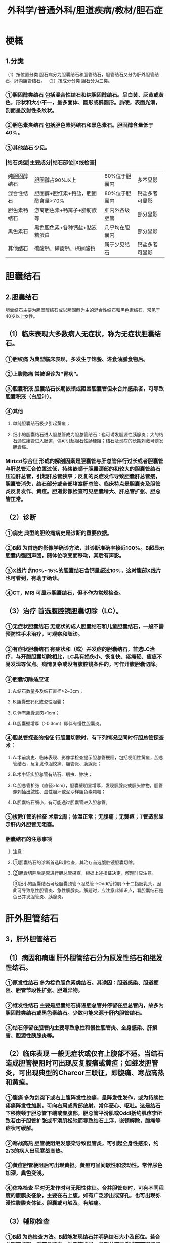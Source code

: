 #+title: 外科学/普通外科/胆道疾病/教材/胆石症

* 梗概
:PROPERTIES:
:collapsed: true
:END:
** 1.分类
（1）按位置分类 胆石病分为胆囊结石和胆管结石，胆管结石又分为肝外胆管结石、肝内胆管结石。
（2）按成分分类 胆石分为三类。
*** ①胆固醇类结石 包括混合性结石和纯胆固醇结石。呈白黄、灰黄或黄色，形状和大小不一，呈多面体、圆形或椭圆形。质硬，表面光滑，剖面呈放射性条纹状。
*** ②胆色素类结石 包括胆色素钙结石和黑色素石。胆固醇含量低于40%。
*** ③其他结石 少见。
*** |结石类型|主要成分|结石部位|X线检查|
|纯胆固醇结石|胆固醇占90%以上|80%位于胆囊内|多不显影|
|混合性结石| 胆固醇+胆红素+钙盐，胆固醇含量>70%|80%位于胆囊内 |钙盐多者可显影|
|胆色素钙结石|游离胆色素+钙离子+脂肪酸等|肝内外各级胆管|部分显影|
|黑色素石| 黑色胆色素+各种钙盐+黏液糖蛋白|几乎均在胆囊内|部分显影|
|其他结石|碳酸钙、磷酸钙、棕榈酸钙|属于少见结石 |钙盐多者可显影|
* 胆囊结石
:PROPERTIES:
:collapsed: true
:END:
** 2.胆囊结石
胆囊结石主要为胆固醇结石或以胆固醇为主的混合性结石和黑色素结石，常见于40岁以上女性。
** （1）临床表现大多数病人无症状，称为无症状胆囊结石。
:PROPERTIES:
:collapsed: true
:END:
*** ①胆绞痛 为典型临床表现，多发生于饱餐、进食油腻食物后。
*** ②上腹隐痛 常被误诊为“胃病”。
*** ③胆囊积液 胆囊结石长期嵌顿或阻塞胆囊管但未合并感染者，可导致胆囊积液（白胆汁）。
*** ④其他
**** 单纯胆囊结石极少引起黄疸；
**** 细小的胆囊结石进人胆总管成为胆总管结石：也可诱发胆源性胰腺炎；大的结石通过痿管进入肠道，偶可引起胆石性肠梗阻；结石及炎症的长期刺激可诱发胆囊癌。
*** Mirizzi综合征 形成的解剖因素是胆囊管与肝总管伴行过长或者胆囊管与肝总管汇合位置过低，持续嵌顿于胆囊颈部的和较大的胆囊管结石压迫肝总管，引起肝总管狭窄；反复的炎症发作导致胆囊肝总管痿，胆囊管消失，结石部分或全部堵塞肝总管。临床特点是胆囊炎及胆管炎反复发作、黄疸。胆道影像检查可见胆囊增大、肝总管扩张、胆总管正常。
** （2）诊断
:PROPERTIES:
:collapsed: true
:END:
*** ①病史 典型的胆绞痛病史是诊断的重要依据。
*** ②B超 为首选的影像学确诊方法，其诊断准确率接近100%。B超显示胆囊内强回声团，随体位改变而移动，其后有声影。
*** ③X线片 约10%~15%的胆囊结石含钙量超过10%，这时腹部X线片也可看到，有助于确诊。
*** ④CT，MRI 可显示胆囊结石，但不作为常规检查。
** （3）治疗 首选腹腔镜胆囊切除（LC）。
*** ①无症状胆囊结石 无症状的成人胆囊结石和儿童胆囊结石，一般不需预防性手术治疗，可观察和随诊。
*** ②有症状胆囊结石 有症状和（或）并发症的胆囊结石，首选LC治疗，与开腹胆囊切除相比，LC具有损伤小、恢复快、疼痛轻、疲痕不易发现等优点。病情复杂或没有腹腔镜条件的，可作开腹胆囊切除。
*** ③胆囊切除适应证
**** A.结石数量多及结石直径>2~3cm；
**** B.胆囊壁钙化或瓷性胆囊；
**** C.伴有胆囊息肉>1cm；
**** D.胆囊壁增厚（>0.3cm）即伴有慢性胆囊炎。
*** ④胆总管探查的指征 行胆囊切除时，有下列情况应同时行胆总管探查术：
**** A.术前病史、临床表现、影像学检查提示胆总管梗阻，包括梗阻性黄疸，胆总管结石，反复发作胆绞痛、胆管炎、胰腺炎；
**** B.术中证实胆总管有结石、蝈虫、肿块；
**** C.胆总管扩张（直径>Icm），胆囊壁明显增厚，发现胰腺炎或胰头肿物，胆管穿刺抽出脓性、血性胆汁或泥沙样胆色素颗粒；
**** D.胆囊结石细小，有可能通过胆囊管进入胆总管。
*** ⑤拔除T管的指征 术后2周；体温正常；无腹痛；无黄疸；T管造影显示肝内外胆管无阻塞。
*** 胆囊结石的注意事项
**** 注意：
**** ①胆囊结石的诊断首选B超检查，其治疗首选腹腔镜胆囊切除。
**** ②胆囊切除后是否进行胆总管探查，根据上述指征决定，解题时应注意。
③细小的胆囊结石可经胆囊颈管→胆总管→Oddi括约肌→十二指肠乳头，因此可导致急性胆管炎、急性胰腺炎。解题时，应注意此知识点，看胆囊结石是否已并发胆管炎、胰腺炎。
* 肝外胆管结石
:PROPERTIES:
:collapsed: true
:END:
** 3，肝外胆管结石
** （1）病因和病理 肝外胆管结石分为原发性结石和继发性结石。
*** ①原发性结石 多为棕色胆色素类结石。其诱因：胆道感染、胆道梗阻、胆管节段性扩张、胆道异物。
*** ②继发性结石 主要是胆囊结石排进胆总管并停留在胆总管内，故多为胆固醇类结石或黑色素结石。少数可能来源于肝内胆管结石。
*** ③结石停留在胆管内主要导致急性和慢性胆管炎、全身感染、肝损害、胆源性胰腺炎等。
** （2）临床表现 一般无症状或仅有上腹部不适。当结石造成胆管梗阻时可出现反复腹痛或黄疸；如继发胆管炎，可出现典型的Charcor三联征，即腹痛、寒战高热和黄疸。
*** ①腹痛 多为剑突下或右上腹阵发性绞痛，呈阵发性发作，或为持续性疼痛阵发性加剧，可向右肩或背部放射。常伴恶心、呕吐。这是结石下移嵌顿于胆总管下端或壶腹部，胆总管平滑肌或Oddi括约肌疼李所致若由于胆管扩张或平滑肌松弛而导致结石上浮，嵌顿解除，腹痛等症状可缓解。
*** ②寒战高热 胆管梗阻继发感染导致但管炎，可引起全身性感染，约2/3的病人出现寒战高热。
*** ③黄疸胆管梗阻后可出现黄担。黄疸可呈间歇性和波动性。常伴尿色加深，粪色变浅。
*** ④体格检查 平时无发作时可无阳性体征。合并胆管炎时，可有不同程度的腹膜炎征象，主要在右上腹。如有广泛渗出或穿孔，也可出现弥漫性腹膜炎体征。胆囊或可触及，有触痛。
** （3）辅助检查
*** ①B超 为选检查方法。B超能发现结石并明确结石大小及部位。若合并胆管梗阻，则可见肝内、外胆管扩张，但胆总管远端结石可因肥胖或肠气干扰而显示不清。
*** ②CT扫描 能发现胆管扩张和结石的部位，可排除肠气干扰，而显示胆总管远端结石。
*** ③PTC和ERCP 经皮肝穿刺胆管造影（PTC）和内镜逆行胰胆管造影（ERCP）均为有创检查，适合于梗阻性黄疸、胆管扩张者。能清楚地显示结石及部位，但可诱发胆管炎、急性腺炎、出血、胆漏等并发症。
** （4）治疗 以手术为主。术中应尽量取尽结石、解除胆道梗阻、术后保持胆汁引流通畅。
*** ①非手术治疗 应用抗生素、解疹、利胆、纠正水电失衡、营养支持、护肝、纠正凝血功能异常等。
*** ②胆总管切开取石+T管引流 为选方法，可采用腹腔镜或开腹手术。适用于单纯胆总管结石，胆管上下端通畅，无狭窄或其他病变者。若伴有胆囊结石和胆囊炎，应同时行胆囊切除术。为防止和减少结石残留，术中应做胆道镜、胆道造影、超声检查。术中应妥善固定T管。
*** 放置T管后应注意：
**** A.观察胆汁引流的量和性状，术后T管引流胆汁200~300ml/d，较澄清，如T管无胆汁引出，应检查T管有无脱落或扭曲；如胆汁过多，应检查T管下端有无梗阻；如胆汁浑浊，应注意有无结石遗留或胆管炎症未控制。
**** B.术后10~14天可行T管造影，造影后应继续引流24小时以上，再试行闭管。如病人无明显不适，即可关闭T管。
**** C.如胆道通畅无结石，开腹手术可予手术后4周左右拔管，腹腔镜手术可适当延长拔管时间。
**** D.若T管造影发现有结石遗留，应在术后4-8周再施行胆道镜检查和取石。
*** ③Oddi括约肌切开成形 适用于胆总管结石合并胆总管下端短段（<1.5cm）狭窄、胆总管下端嵌顿结石。
*** ④胆肠吻合术 适应证为：
**** A.胆总管远端炎症狭窄造成的梗阻无法解除，胆总管扩张；
**** B.胆胰管汇合部异常，胰液直接流入胆管；
**** C.胆管因病变而部分切除无法再吻合。常用的吻合方式为胆管空肠Roux-en-Y吻合。胆总管十二指肠吻合易发生食物逆流人胆管，现已弃用。
*** 5 EST 行ERCP检查时，在内镜下行Oddi括约肌切开（EST），然后向胆总管送入取石篮取出结石。
*** 6ENBD 合并胆道感染者，可临时放置内镜下鼻胆管引流（ENBD）或支撑管，该方法操作简单，创伤小，适合于结石数量不多、病人高龄、体质差、伴有重要脏器疾病不能耐受手术者。
*** 注意事项
**** 注意：
***** ①9版（外科学》P442：T管造影发现结石残留，应在术后4-8周行胆道镜检查和取石。
***** ②8版《外科学》P457：T管造影发现结石残留，应在术后6周行胆道镜检查和取石。
**
* 肝内胆管结石
** 4，肝内胆管结石
肝内胆管结石是指左右肝管汇合部以上的结石，也称肝胆管结石。
** （1）病因 主要与胆道感染、胆道寄生虫、胆汁淤滞、胆管解剖变异、营养不良等有关。
** （2）胆石分布 结石常呈肝段、肝叶分布，多见于肝左外叶和右后叶。
** （3）胆石性质 结石多为含有细菌的棕色胆色素结石。
** （4）病理改变
*** ①肝胆管梗阻 可由结石阻塞、炎性狭窄造成。大面积胆管梗阻可引起胆汁性肝硬化、门静脉高压症。
*** ②肝内胆管炎 结石导致胆汁引流不畅，容易引起胆管内感染，导致化脓性胆管炎、肝脓肿、脓毒症。
*** ③肝内胆管癌肝胆管长期受结石、炎症、胆汁中致癌的物质的刺激，可发生癌变。
** （5）临床表现
*** 可多年无症状，或仅有上腹和胸背部胀痛不适。
*** 常见临床表现是急性胆管炎引起的寒战、高热和腹痛。局限于某肝段、肝叶的结石可无黄疸。严重者出现急性梗阻性化脓性胆管炎、毒症、感染性休克。反复胆管炎可导致多发性肝脓肿。
*** 体检可有肝区压痛和叩击痛。少数病例可触及肝大。
** （6）诊断 对反复腹痛、寒战高热者应行影像学检查。
** （7）治疗 无症状的胆管结石可不治疗，仅定期观察、随访即可。症状反复出现者应手术治疗。
*** ①胆管切开取石 是最基本的方法，应争取切开狭窄胆管，直视下或通过术中胆道镜取净结石。
*** ②胆肠吻合术 多采用肝管空肠Roux-en-Y吻合。
*** ③肝切除术 肝内胆管结石反复并发感染，可引起局部肝的萎缩、纤维化和功能丧失。切除病变部分的肝，包括结石和感染的病灶、不能切开的狭窄胆管，去除了结石的再发源地，并可防止病变肝段、肝叶。的癌变，是治疗肝内胆管结石的积极方法。
*** ④术中的辅助措施 如术中胆道造影、超声、胆道镜等。